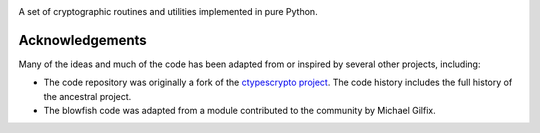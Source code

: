 .. image:: https://img.shields.io/pypi/v/jaraco.crypto.svg
   :target: `PyPI link`_

.. image:: https://img.shields.io/pypi/pyversions/jaraco.crypto.svg
   :target: `PyPI link`_

.. _PyPI link: https://pypi.org/project/jaraco.crypto

.. image:: https://github.com/jaraco/jaraco.crypto/workflows/tests/badge.svg
   :target: https://github.com/jaraco/jaraco.crypto/actions?query=workflow%3A%22tests%22
   :alt: tests

.. image:: https://img.shields.io/badge/code%20style-black-000000.svg
   :target: https://github.com/psf/black
   :alt: Code style: Black

.. image:: https://readthedocs.org/projects/jaracocrypto/badge/?version=latest
   :target: https://jaracocrypto.readthedocs.io/en/latest/?badge=latest

.. image:: https://img.shields.io/badge/skeleton-2022-informational
   :target: https://blog.jaraco.com/skeleton

A set of cryptographic routines and utilities
implemented in pure Python.

================
Acknowledgements
================

Many of the ideas and much of the code has been adapted from or inspired by
several other projects, including:

- The code repository was originally a fork of the `ctypescrypto project
  <http://code.google.com/p/ctypescrypto/>`_. The code history includes the
  full history of the ancestral project.
- The blowfish code was adapted from a module contributed to the community
  by Michael Gilfix.
